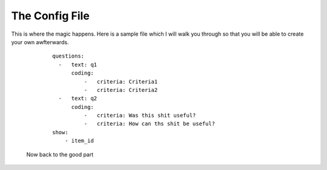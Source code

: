 ===============
The Config File
===============

This is where the magic happens. Here is a sample file which I will walk you through so that you will be able to create your own awfterwards.

    ::

        questions:
          -   text: q1
              coding:
                  -   criteria: Criteria1
                  -   criteria: Criteria2
          -   text: q2
              coding:
                  -   criteria: Was this shit useful?
                  -   criteria: How can ths shit be useful?
        show:
            - item_id
 
 Now back to the good part
